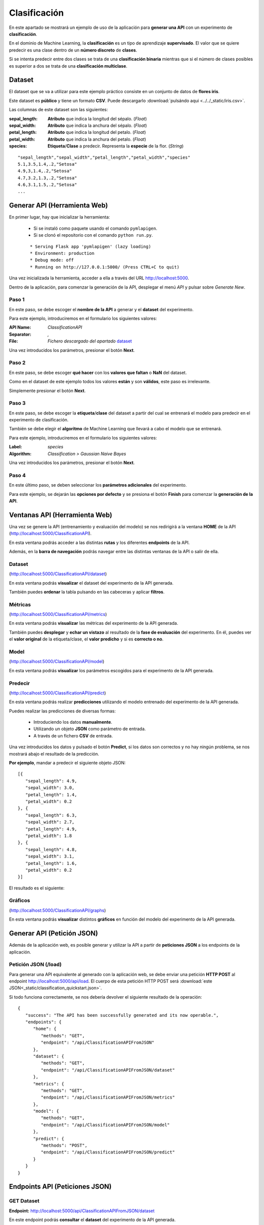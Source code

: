 =============
Clasificación
=============
En este apartado se mostrará un ejemplo de uso de la aplicación para **generar una API** con un experimento de **clasificación**.

En el dominio de Machine Learning, la **clasificación** es un tipo de aprendizaje **supervisado**. El valor que se quiere predecir
es una clase dentro de un **número discreto** de **clases**. 

Si se intenta predecir entre dos clases se trata de una **clasificación binaria**
mientras que si el número de clases posibles es superior a dos se trata de una **clasificación multiclase**.


Dataset
-------
El dataset que se va a utilizar para este ejemplo práctico consiste en un conjunto de datos de **flores iris**.

Este dataset es **público** y tiene un formato **CSV**. Puede descargarlo :download:`pulsándo aqui <../../_static/iris.csv>`.

Las columnas de este dataset son las siguientes:

:sepal_length: **Atributo** que indica la longitud del sépalo. (*Float*)
:sepal_width: **Atributo** que indica la anchura del sépalo. (*Float*)
:petal_length: **Atributo** que indica la longitud del petalo. (*Float*)
:petal_width: **Atributo** que indica la anchura del petalo. (*Float*)
:species: **Etiqueta**/**Clase** a predecir. Representa la **especie** de la flor. (*String*)


::

    "sepal_length","sepal_width","petal_length","petal_width","species"
    5.1,3.5,1.4,.2,"Setosa"
    4.9,3,1.4,.2,"Setosa"
    4.7,3.2,1.3,.2,"Setosa"
    4.6,3.1,1.5,.2,"Setosa"
    ...

Generar API (Herramienta Web)
-----------------------------
En primer lugar, hay que inicializar la herramienta:

  - Si se instaló como paquete usando el comando ``pymlapigen``.
  - Si se clonó el repositorio con el comando ``python run.py``.

  ::

      * Serving Flask app 'pymlapigen' (lazy loading)
      * Environment: production
      * Debug mode: off
      * Running on http://127.0.0.1:5000/ (Press CTRL+C to quit)

Una vez inicializada la herramienta, acceder a ella a través del URL http://localhost:5000.

.. image:: ../../_static/home.png
   :align: center
   :alt: Aplicacion Web

 

Dentro de la aplicación, para comenzar la generación de la API, desplegar el menú *API* y pulsar sobre *Generate New*.

.. image:: _static/generate.png
   :align: center
   :alt: Aplicacion Web

Paso 1
^^^^^^
.. image:: _static/paso_1.png
   :align: center
   :alt: Paso 1 Clasificación

En este paso, se debe escoger el **nombre de la API** a generar y el **dataset** del experimento.

Para este ejemplo, introduciremos en el formulario los siguientes valores:

:API Name: *ClassificationAPI*
:Separator: *,*
:File: *Fichero descargado del apartado* `dataset <#dataset>`_

Una vez introducidos los parámetros, presionar el botón **Next**.


Paso 2
^^^^^^
.. image:: _static/paso_2_clas.png
   :align: center
   :alt: Paso 2 Clasificación

En este paso, se debe escoger **qué hacer** con los **valores que faltan** o **NaN** del dataset.

Como en el dataset de este ejemplo todos los valores **están** y son **válidos**, este paso es irrelevante.

Simplemente presionar el botón **Next**.

Paso 3
^^^^^^
.. image:: _static/paso_3_clas.png
   :align: center
   :alt: Paso 3 Clasificación

En este paso, se debe escoger la **etiqueta**/**clase** del dataset a partir del cual se entrenará el modelo para predecir en el experimento de clasificación.

También se debe elegir el **algoritmo** de Machine Learning que llevará a cabo el modelo que se entrenará.

Para este ejemplo, introduciremos en el formulario los siguientes valores:

:Label: *species*
:Algorithm: *Classification > Gaussian Naive Bayes*

Una vez introducidos los parámetros, presionar el botón **Next**.

Paso 4
^^^^^^
.. image:: _static/paso_4_clas.png
   :align: center
   :alt: Paso 4 Clasificación

En este último paso, se deben seleccionar los **parámetros adicionales** del experimento.

Para este ejemplo, se dejarán las **opciones por defecto** y se presiona el botón **Finish** para comenzar la **generación de la API**.



Ventanas API (Herramienta Web)
------------------------------

Una vez se genere la API (entrenamiento y evaluación del modelo) se nos redirigirá a la ventana **HOME** de la API (http://localhost:5000/ClassificationAPI).

.. image:: _static/home_clas.png
   :align: center
   :alt: Home API Clasificación

En esta ventana podrás acceder a las distintas **rutas** y los diferentes **endpoints** de la API.

Además, en la **barra de navegación** podrás navegar entre las distintas ventanas de la API o salir de ella.

Dataset
^^^^^^^

.. image:: _static/dataset_clas.png
   :align: center
   :alt: Dataset API Clasificación

(http://localhost:5000/ClassificationAPI/dataset)

En esta ventana podrás **visualizar** el dataset del experimento de la API generada.

También puedes **ordenar** la tabla pulsando en las cabeceras y aplicar **filtros**.

Métricas
^^^^^^^^

.. image:: _static/metrics_clas.png
   :align: center
   :alt: Metrics API Clasificación

(http://localhost:5000/ClassificationAPI/metrics)

En esta ventana podrás **visualizar** las métricas del experimento de la API generada.

También puedes **desplegar** y **echar un vistazo** al resultado de la **fase de evaluación** del experimento. En él, puedes ver el **valor original** de la etiqueta/clase, el **valor predicho** y si es **correcto o no**. 

Model
^^^^^

.. image:: _static/model_clas.png
   :align: center
   :alt: Model API Clasificación

(http://localhost:5000/ClassificationAPI/model)

En esta ventana podrás **visualizar** los parámetros escogidos para el experimento de la API generada.

Predecir
^^^^^^^^

.. image:: _static/predict_clas.png
   :align: center
   :alt: Predecir API Clasificación

(http://localhost:5000/ClassificationAPI/predict)

En esta ventana podrás realizar **predicciones** utilizando el modelo entrenado del experimento de la API generada.

Puedes realizar las predicciones de diversas formas:
   
   - Introduciendo los datos **manualmente**.
   - Utilizando un objeto **JSON** como parámetro de entrada.
   - A través de un fichero **CSV** de entrada.

Una vez introducidos los datos y pulsado el botón **Predict**, si los datos son correctos y no hay ningún problema, se nos mostrará abajo el resultado de la predicción.

**Por ejemplo**, mandar a predecir el siguiente objeto JSON:

::

   [{
      "sepal_length": 4.9,
      "sepal_width": 3.0,
      "petal_length": 1.4,
      "petal_width": 0.2
   }, {
      "sepal_length": 6.3,
      "sepal_width": 2.7,
      "petal_length": 4.9,
      "petal_width": 1.8
   }, {
      "sepal_length": 4.8,
      "sepal_width": 3.1,
      "petal_length": 1.6,
      "petal_width": 0.2
   }]

El resultado es el siguiente:


.. image:: _static/predict_result_clas.png
   :align: center
   :alt: Resultado Predicción API Clasificación

Gráficos
^^^^^^^^

.. image:: _static/graph_clas.png
   :align: center
   :alt: Gráficos API Clasificación

(http://localhost:5000/ClassificationAPI/graphs)

En esta ventana podrás **visualizar** distintos **gráficos** en función del modelo del experimento de la API generada.


Generar API (Petición JSON)
-----------------------------
Además de la aplicación web, es posible generar y utilizar la API a partir de **peticiones JSON** a los endpoints de la aplicación.

Petición JSON (/load)
^^^^^^^^^^^^^^^^^^^^^
Para generar una API equivalente al generado con la aplicación web, se debe enviar una petición **HTTP POST** al endpoint http://localhost:5000/api/load. El cuerpo de esta petición HTTP POST será :download:`este JSON<_static/classification_quickstart.json>`. 

Si todo funciona correctamente, se nos debería devolver el siguiente resultado de la operación:

::

   {
      "success": "The API has been successfully generated and its now operable.",
      "endpoints": {
         "home": {
            "methods": "GET",
            "endpoint": "/api/ClassificationAPIFromJSON"
         },
         "dataset": {
            "methods": "GET",
            "endpoint": "/api/ClassificationAPIFromJSON/dataset"
         },
         "metrics": {
            "methods": "GET",
            "endpoint": "/api/ClassificationAPIFromJSON/metrics"
         },
         "model": {
            "methods": "GET",
            "endpoint": "/api/ClassificationAPIFromJSON/model"
         },
         "predict": {
            "methods": "POST",
            "endpoint": "/api/ClassificationAPIFromJSON/predict"
         }
      }
   }

Endpoints API (Peticiones JSON)
-------------------------------

GET Dataset
^^^^^^^^^^^

**Endpoint:** http://localhost:5000/api/ClassificationAPIFromJSON/dataset

En este endpoint podrás **consultar** el **dataset** del experimento de la API generada.

Resultado:

::

   [
      {
         "petal_length": 1.4, 
         "petal_width": 0.2, 
         "sepal_length": 5.1, 
         "sepal_width": 3.5, 
         "species": "Setosa"
      }, 
      {
         "petal_length": 1.4, 
         "petal_width": 0.2, 
         "sepal_length": 4.9, 
         "sepal_width": 3.0, 
         "species": "Setosa"
      }, 
      ...   
      {
         "petal_length": 5.1, 
         "petal_width": 1.8, 
         "sepal_length": 5.9, 
         "sepal_width": 3.0, 
         "species": "Virginica"
      }
   ]

GET Metrics
^^^^^^^^^^^

**Endpoint:** http://localhost:5000/api/ClassificationAPIFromJSON/metrics

En este endpoint podrás **consultar** la **evaluación** del experimento de la API generada.

Resultado:

::

   {
      "accuracy": 0.9777777777777777, 
      "precision": 0.9777777777777777, 
      "recall": 0.9743589743589745, 
      "f1": 0.974320987654321, 
      "confusion_matrix": [
            [
               19, 
               0, 
               0
            ], 
            [
               0, 
               12, 
               1
            ], 
            [
               0, 
               0, 
               13
            ]
         ]
      }


GET Model
^^^^^^^^^

**Endpoint:** http://localhost:5000/api/ClassificationAPIFromJSON/model

En este endpoint podrás **consultar** los **parámetros del experimento** de la API generada.

Resultado:

::

   {
      "label": "species", 
      "features": [
         "petal_length", 
         "petal_width", 
         "sepal_length", 
         "sepal_width"
      ], 
      "problem": "Classification", 
      "classification": "Multi-Label", 
      "labels": [
         "Setosa", 
         "Versicolor", 
         "Virginica"
      ], 
      "NanNull": "drop", 
      "dropped": [], 
      "algorithm": "GaussianNB", 
      "algorithm_args": {}, 
      "dataset_size": 150, 
      "training_size": 105, 
      "testing_size": 45
   }

POST Predict
^^^^^^^^^^^^^

**Endpoint:** http://localhost:5000/api/ClassificationAPIFromJSON/predict

En este endpoint podrás realizar **predicciones** al experimento de la API generada.

Para ello, en el cuerpo de la petición HTTP POST se introducirá un objeto JSON con los parámetros de entrada.

Por ejemplo se va a mostrar una petición HTTP POST cuyo cuerpo es: 

::


   [{
      "sepal_length": 4.9,
      "sepal_width": 3.0,
      "petal_length": 1.4,
      "petal_width": 0.2
   }, {
      "sepal_length": 6.3,
      "sepal_width": 2.7,
      "petal_length": 4.9,
      "petal_width": 1.8
   }, {
      "sepal_length": 4.8,
      "sepal_width": 3.1,
      "petal_length": 1.6,
      "petal_width": 0.2
   }]


Resultado:

::

   [
    "Setosa",
    "Virginica",
    "Setosa"
   ]
